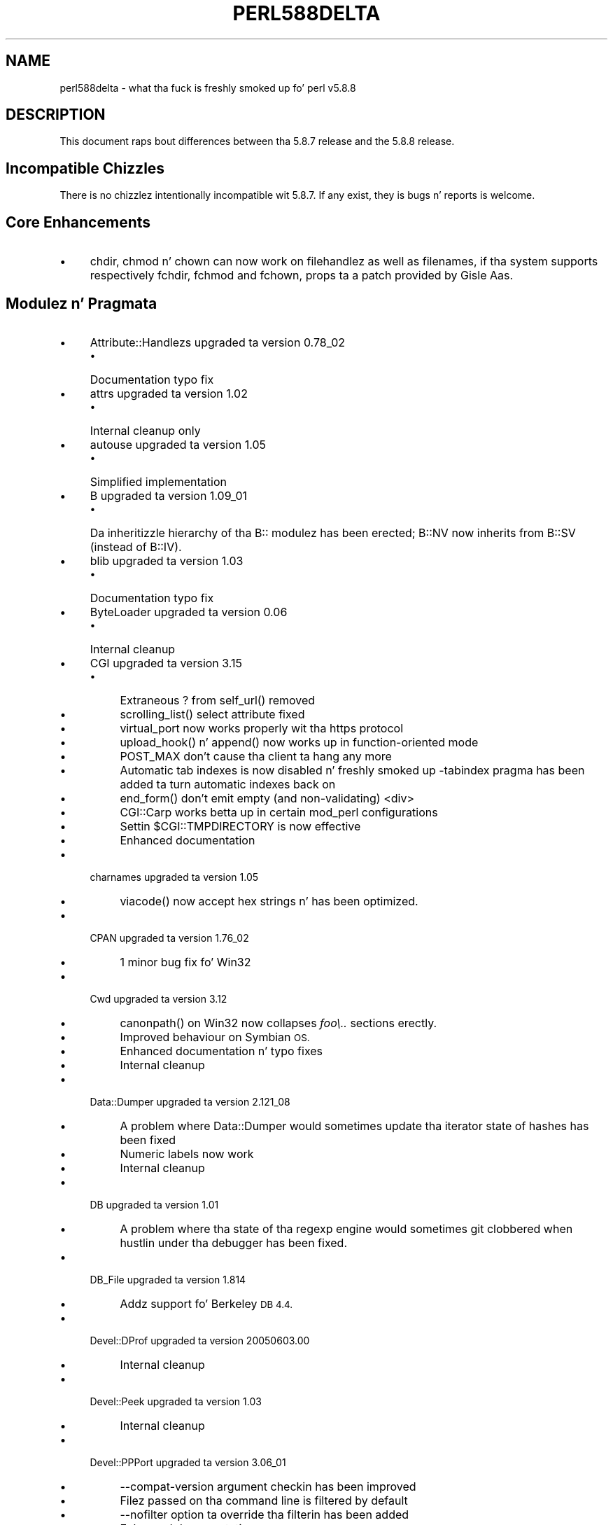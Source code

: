 .\" Automatically generated by Pod::Man 2.27 (Pod::Simple 3.28)
.\"
.\" Standard preamble:
.\" ========================================================================
.de Sp \" Vertical space (when we can't use .PP)
.if t .sp .5v
.if n .sp
..
.de Vb \" Begin verbatim text
.ft CW
.nf
.ne \\$1
..
.de Ve \" End verbatim text
.ft R
.fi
..
.\" Set up some characta translations n' predefined strings.  \*(-- will
.\" give a unbreakable dash, \*(PI'ma give pi, \*(L" will give a left
.\" double quote, n' \*(R" will give a right double quote.  \*(C+ will
.\" give a sickr C++.  Capital omega is used ta do unbreakable dashes and
.\" therefore won't be available.  \*(C` n' \*(C' expand ta `' up in nroff,
.\" not a god damn thang up in troff, fo' use wit C<>.
.tr \(*W-
.ds C+ C\v'-.1v'\h'-1p'\s-2+\h'-1p'+\s0\v'.1v'\h'-1p'
.ie n \{\
.    dz -- \(*W-
.    dz PI pi
.    if (\n(.H=4u)&(1m=24u) .ds -- \(*W\h'-12u'\(*W\h'-12u'-\" diablo 10 pitch
.    if (\n(.H=4u)&(1m=20u) .ds -- \(*W\h'-12u'\(*W\h'-8u'-\"  diablo 12 pitch
.    dz L" ""
.    dz R" ""
.    dz C` ""
.    dz C' ""
'br\}
.el\{\
.    dz -- \|\(em\|
.    dz PI \(*p
.    dz L" ``
.    dz R" ''
.    dz C`
.    dz C'
'br\}
.\"
.\" Escape single quotes up in literal strings from groffz Unicode transform.
.ie \n(.g .ds Aq \(aq
.el       .ds Aq '
.\"
.\" If tha F regista is turned on, we'll generate index entries on stderr for
.\" titlez (.TH), headaz (.SH), subsections (.SS), shit (.Ip), n' index
.\" entries marked wit X<> up in POD.  Of course, you gonna gotta process the
.\" output yo ass up in some meaningful fashion.
.\"
.\" Avoid warnin from groff bout undefined regista 'F'.
.de IX
..
.nr rF 0
.if \n(.g .if rF .nr rF 1
.if (\n(rF:(\n(.g==0)) \{
.    if \nF \{
.        de IX
.        tm Index:\\$1\t\\n%\t"\\$2"
..
.        if !\nF==2 \{
.            nr % 0
.            nr F 2
.        \}
.    \}
.\}
.rr rF
.\"
.\" Accent mark definitions (@(#)ms.acc 1.5 88/02/08 SMI; from UCB 4.2).
.\" Fear. Shiiit, dis aint no joke.  Run. I aint talkin' bout chicken n' gravy biatch.  Save yo ass.  No user-serviceable parts.
.    \" fudge factors fo' nroff n' troff
.if n \{\
.    dz #H 0
.    dz #V .8m
.    dz #F .3m
.    dz #[ \f1
.    dz #] \fP
.\}
.if t \{\
.    dz #H ((1u-(\\\\n(.fu%2u))*.13m)
.    dz #V .6m
.    dz #F 0
.    dz #[ \&
.    dz #] \&
.\}
.    \" simple accents fo' nroff n' troff
.if n \{\
.    dz ' \&
.    dz ` \&
.    dz ^ \&
.    dz , \&
.    dz ~ ~
.    dz /
.\}
.if t \{\
.    dz ' \\k:\h'-(\\n(.wu*8/10-\*(#H)'\'\h"|\\n:u"
.    dz ` \\k:\h'-(\\n(.wu*8/10-\*(#H)'\`\h'|\\n:u'
.    dz ^ \\k:\h'-(\\n(.wu*10/11-\*(#H)'^\h'|\\n:u'
.    dz , \\k:\h'-(\\n(.wu*8/10)',\h'|\\n:u'
.    dz ~ \\k:\h'-(\\n(.wu-\*(#H-.1m)'~\h'|\\n:u'
.    dz / \\k:\h'-(\\n(.wu*8/10-\*(#H)'\z\(sl\h'|\\n:u'
.\}
.    \" troff n' (daisy-wheel) nroff accents
.ds : \\k:\h'-(\\n(.wu*8/10-\*(#H+.1m+\*(#F)'\v'-\*(#V'\z.\h'.2m+\*(#F'.\h'|\\n:u'\v'\*(#V'
.ds 8 \h'\*(#H'\(*b\h'-\*(#H'
.ds o \\k:\h'-(\\n(.wu+\w'\(de'u-\*(#H)/2u'\v'-.3n'\*(#[\z\(de\v'.3n'\h'|\\n:u'\*(#]
.ds d- \h'\*(#H'\(pd\h'-\w'~'u'\v'-.25m'\f2\(hy\fP\v'.25m'\h'-\*(#H'
.ds D- D\\k:\h'-\w'D'u'\v'-.11m'\z\(hy\v'.11m'\h'|\\n:u'
.ds th \*(#[\v'.3m'\s+1I\s-1\v'-.3m'\h'-(\w'I'u*2/3)'\s-1o\s+1\*(#]
.ds Th \*(#[\s+2I\s-2\h'-\w'I'u*3/5'\v'-.3m'o\v'.3m'\*(#]
.ds ae a\h'-(\w'a'u*4/10)'e
.ds Ae A\h'-(\w'A'u*4/10)'E
.    \" erections fo' vroff
.if v .ds ~ \\k:\h'-(\\n(.wu*9/10-\*(#H)'\s-2\u~\d\s+2\h'|\\n:u'
.if v .ds ^ \\k:\h'-(\\n(.wu*10/11-\*(#H)'\v'-.4m'^\v'.4m'\h'|\\n:u'
.    \" fo' low resolution devices (crt n' lpr)
.if \n(.H>23 .if \n(.V>19 \
\{\
.    dz : e
.    dz 8 ss
.    dz o a
.    dz d- d\h'-1'\(ga
.    dz D- D\h'-1'\(hy
.    dz th \o'bp'
.    dz Th \o'LP'
.    dz ae ae
.    dz Ae AE
.\}
.rm #[ #] #H #V #F C
.\" ========================================================================
.\"
.IX Title "PERL588DELTA 1"
.TH PERL588DELTA 1 "2014-01-31" "perl v5.18.4" "Perl Programmers Reference Guide"
.\" For nroff, turn off justification. I aint talkin' bout chicken n' gravy biatch.  Always turn off hyphenation; it makes
.\" way too nuff mistakes up in technical documents.
.if n .ad l
.nh
.SH "NAME"
perl588delta \- what tha fuck is freshly smoked up fo' perl v5.8.8
.SH "DESCRIPTION"
.IX Header "DESCRIPTION"
This document raps bout differences between tha 5.8.7 release and
the 5.8.8 release.
.SH "Incompatible Chizzles"
.IX Header "Incompatible Chizzles"
There is no chizzlez intentionally incompatible wit 5.8.7. If any exist,
they is bugs n' reports is welcome.
.SH "Core Enhancements"
.IX Header "Core Enhancements"
.IP "\(bu" 4
\&\f(CW\*(C`chdir\*(C'\fR, \f(CW\*(C`chmod\*(C'\fR n' \f(CW\*(C`chown\*(C'\fR can now work on filehandlez as well as
filenames, if tha system supports respectively \f(CW\*(C`fchdir\*(C'\fR, \f(CW\*(C`fchmod\*(C'\fR and
\&\f(CW\*(C`fchown\*(C'\fR, props ta a patch provided by Gisle Aas.
.SH "Modulez n' Pragmata"
.IX Header "Modulez n' Pragmata"
.IP "\(bu" 4
\&\f(CW\*(C`Attribute::Handlezs\*(C'\fR upgraded ta version 0.78_02
.RS 4
.IP "\(bu" 4
Documentation typo fix
.RE
.RS 4
.RE
.IP "\(bu" 4
\&\f(CW\*(C`attrs\*(C'\fR upgraded ta version 1.02
.RS 4
.IP "\(bu" 4
Internal cleanup only
.RE
.RS 4
.RE
.IP "\(bu" 4
\&\f(CW\*(C`autouse\*(C'\fR upgraded ta version 1.05
.RS 4
.IP "\(bu" 4
Simplified implementation
.RE
.RS 4
.RE
.IP "\(bu" 4
\&\f(CW\*(C`B\*(C'\fR upgraded ta version 1.09_01
.RS 4
.IP "\(bu" 4
Da inheritizzle hierarchy of tha \f(CW\*(C`B::\*(C'\fR modulez has been erected;
\&\f(CW\*(C`B::NV\*(C'\fR now inherits from \f(CW\*(C`B::SV\*(C'\fR (instead of \f(CW\*(C`B::IV\*(C'\fR).
.RE
.RS 4
.RE
.IP "\(bu" 4
\&\f(CW\*(C`blib\*(C'\fR upgraded ta version 1.03
.RS 4
.IP "\(bu" 4
Documentation typo fix
.RE
.RS 4
.RE
.IP "\(bu" 4
\&\f(CW\*(C`ByteLoader\*(C'\fR upgraded ta version 0.06
.RS 4
.IP "\(bu" 4
Internal cleanup
.RE
.RS 4
.RE
.IP "\(bu" 4
\&\f(CW\*(C`CGI\*(C'\fR upgraded ta version 3.15
.RS 4
.IP "\(bu" 4
Extraneous \*(L"?\*(R" from \f(CW\*(C`self_url()\*(C'\fR removed
.IP "\(bu" 4
\&\f(CW\*(C`scrolling_list()\*(C'\fR select attribute fixed
.IP "\(bu" 4
\&\f(CW\*(C`virtual_port\*(C'\fR now works properly wit tha https protocol
.IP "\(bu" 4
\&\f(CW\*(C`upload_hook()\*(C'\fR n' \f(CW\*(C`append()\*(C'\fR now works up in function-oriented mode
.IP "\(bu" 4
\&\f(CW\*(C`POST_MAX\*(C'\fR don't cause tha client ta hang any more
.IP "\(bu" 4
Automatic tab indexes is now disabled n' freshly smoked up \f(CW\*(C`\-tabindex\*(C'\fR pragma has
been added ta turn automatic indexes back on
.IP "\(bu" 4
\&\f(CW\*(C`end_form()\*(C'\fR don't emit empty (and non-validating) \f(CW\*(C`<div>\*(C'\fR
.IP "\(bu" 4
\&\f(CW\*(C`CGI::Carp\*(C'\fR works betta up in certain mod_perl configurations
.IP "\(bu" 4
Settin \f(CW$CGI::TMPDIRECTORY\fR is now effective
.IP "\(bu" 4
Enhanced documentation
.RE
.RS 4
.RE
.IP "\(bu" 4
\&\f(CW\*(C`charnames\*(C'\fR upgraded ta version 1.05
.RS 4
.IP "\(bu" 4
\&\f(CW\*(C`viacode()\*(C'\fR now accept hex strings n' has been optimized.
.RE
.RS 4
.RE
.IP "\(bu" 4
\&\f(CW\*(C`CPAN\*(C'\fR upgraded ta version 1.76_02
.RS 4
.IP "\(bu" 4
1 minor bug fix fo' Win32
.RE
.RS 4
.RE
.IP "\(bu" 4
\&\f(CW\*(C`Cwd\*(C'\fR upgraded ta version 3.12
.RS 4
.IP "\(bu" 4
\&\f(CW\*(C`canonpath()\*(C'\fR on Win32 now collapses \fIfoo\e..\fR sections erectly.
.IP "\(bu" 4
Improved behaviour on Symbian \s-1OS.\s0
.IP "\(bu" 4
Enhanced documentation n' typo fixes
.IP "\(bu" 4
Internal cleanup
.RE
.RS 4
.RE
.IP "\(bu" 4
\&\f(CW\*(C`Data::Dumper\*(C'\fR upgraded ta version 2.121_08
.RS 4
.IP "\(bu" 4
A problem where \f(CW\*(C`Data::Dumper\*(C'\fR would sometimes update tha iterator state
of hashes has been fixed
.IP "\(bu" 4
Numeric labels now work
.IP "\(bu" 4
Internal cleanup
.RE
.RS 4
.RE
.IP "\(bu" 4
\&\f(CW\*(C`DB\*(C'\fR upgraded ta version 1.01
.RS 4
.IP "\(bu" 4
A problem where tha state of tha regexp engine would sometimes git clobbered when hustlin
under tha debugger has been fixed.
.RE
.RS 4
.RE
.IP "\(bu" 4
\&\f(CW\*(C`DB_File\*(C'\fR upgraded ta version 1.814
.RS 4
.IP "\(bu" 4
Addz support fo' Berkeley \s-1DB 4.4.\s0
.RE
.RS 4
.RE
.IP "\(bu" 4
\&\f(CW\*(C`Devel::DProf\*(C'\fR upgraded ta version 20050603.00
.RS 4
.IP "\(bu" 4
Internal cleanup
.RE
.RS 4
.RE
.IP "\(bu" 4
\&\f(CW\*(C`Devel::Peek\*(C'\fR upgraded ta version 1.03
.RS 4
.IP "\(bu" 4
Internal cleanup
.RE
.RS 4
.RE
.IP "\(bu" 4
\&\f(CW\*(C`Devel::PPPort\*(C'\fR upgraded ta version 3.06_01
.RS 4
.IP "\(bu" 4
\&\f(CW\*(C`\-\-compat\-version\*(C'\fR argument checkin has been improved
.IP "\(bu" 4
Filez passed on tha command line is filtered by default
.IP "\(bu" 4
\&\f(CW\*(C`\-\-nofilter\*(C'\fR option ta override tha filterin has been added
.IP "\(bu" 4
Enhanced documentation
.RE
.RS 4
.RE
.IP "\(bu" 4
\&\f(CW\*(C`diagnostics\*(C'\fR upgraded ta version 1.15
.RS 4
.IP "\(bu" 4
Documentation typo fix
.RE
.RS 4
.RE
.IP "\(bu" 4
\&\f(CW\*(C`Digest\*(C'\fR upgraded ta version 1.14
.RS 4
.IP "\(bu" 4
Da constructor now knows which module implements \s-1SHA\-224\s0
.IP "\(bu" 4
Documentation tweaks n' typo fixes
.RE
.RS 4
.RE
.IP "\(bu" 4
\&\f(CW\*(C`Digest::MD5\*(C'\fR upgraded ta version 2.36
.RS 4
.IP "\(bu" 4
\&\f(CW\*(C`XSLoader\*(C'\fR is now used fo' fasta loading
.IP "\(bu" 4
Enhanced documentation includin \s-1MD5\s0 weaknesses discovered lately
.RE
.RS 4
.RE
.IP "\(bu" 4
\&\f(CW\*(C`Dumpvalue\*(C'\fR upgraded ta version 1.12
.RS 4
.IP "\(bu" 4
Documentation fix
.RE
.RS 4
.RE
.IP "\(bu" 4
\&\f(CW\*(C`DynaLoader\*(C'\fR upgraded but unfortunately our asses aint able ta increment its version number :\-(
.RS 4
.IP "\(bu" 4
Implements \f(CW\*(C`dl_unload_file\*(C'\fR on Win32
.IP "\(bu" 4
Internal cleanup
.IP "\(bu" 4
\&\f(CW\*(C`XSLoader\*(C'\fR 0.06 incorporated; lil' small-ass optimisation fo' calling
\&\f(CW\*(C`bootstrap_inherit()\*(C'\fR n' documentation enhancements.
.RE
.RS 4
.RE
.IP "\(bu" 4
\&\f(CW\*(C`Encode\*(C'\fR upgraded ta version 2.12
.RS 4
.IP "\(bu" 4
A coderef is now aaight fo' \f(CW\*(C`CHECK\*(C'\fR!
.IP "\(bu" 4
3 freshly smoked up charactas added ta tha \s-1ISO\-8859\-7\s0 encoding
.IP "\(bu" 4
New encodin \f(CW\*(C`MIME\-Header\-ISO_2022_JP\*(C'\fR added
.IP "\(bu" 4
Problem wit partial charactas n' \f(CW\*(C`encoding(utf\-8\-strict)\*(C'\fR fixed.
.IP "\(bu" 4
Documentation enhancements n' typo fixes
.RE
.RS 4
.RE
.IP "\(bu" 4
\&\f(CW\*(C`English\*(C'\fR upgraded ta version 1.02
.RS 4
.IP "\(bu" 4
the \f(CW$COMPILING\fR variable has been added
.RE
.RS 4
.RE
.IP "\(bu" 4
\&\f(CW\*(C`ExtUtils::Constant\*(C'\fR upgraded ta version 0.17
.RS 4
.IP "\(bu" 4
Improved compatibilitizzle wit olda versionz of perl
.RE
.RS 4
.RE
.IP "\(bu" 4
\&\f(CW\*(C`ExtUtils::MakeMaker\*(C'\fR upgraded ta version 6.30 (was 6.17)
.RS 4
.IP "\(bu" 4
Too much ta list here;  peep <http://search.cpan.org/dist/ExtUtils\-MakeMaker/Changes>
.RE
.RS 4
.RE
.IP "\(bu" 4
\&\f(CW\*(C`File::Basename\*(C'\fR upgraded ta version 2.74, wit chizzlez contributed by Mike Schwern.
.RS 4
.IP "\(bu" 4
Documentation clarified n' errors erected.
.IP "\(bu" 4
\&\f(CW\*(C`basename\*(C'\fR now strips trailin path separators before processin tha name.
.IP "\(bu" 4
\&\f(CW\*(C`basename\*(C'\fR now returns \f(CW\*(C`/\*(C'\fR fo' parameta \f(CW\*(C`/\*(C'\fR, ta make \f(CW\*(C`basename\*(C'\fR
consistent wit tha shell utilitizzle of tha same name.
.IP "\(bu" 4
Da suffix is no longer stripped if it is identical ta tha remainin characters
in tha name, again n' again n' again fo' consistency wit tha shell utility.
.IP "\(bu" 4
Some internal code cleanup.
.RE
.RS 4
.RE
.IP "\(bu" 4
\&\f(CW\*(C`File::Copy\*(C'\fR upgraded ta version 2.09
.RS 4
.IP "\(bu" 4
Copyin a gangbangin' file onto itself used ta fail.
.IP "\(bu" 4
Movin a gangbangin' file between file systems now preserves tha access and
modification time stamps
.RE
.RS 4
.RE
.IP "\(bu" 4
\&\f(CW\*(C`File::Find\*(C'\fR upgraded ta version 1.10
.RS 4
.IP "\(bu" 4
Win32 portabilitizzle fixes
.IP "\(bu" 4
Enhanced documentation
.RE
.RS 4
.RE
.IP "\(bu" 4
\&\f(CW\*(C`File::Glob\*(C'\fR upgraded ta version 1.05
.RS 4
.IP "\(bu" 4
Internal cleanup
.RE
.RS 4
.RE
.IP "\(bu" 4
\&\f(CW\*(C`File::Path\*(C'\fR upgraded ta version 1.08
.RS 4
.IP "\(bu" 4
\&\f(CW\*(C`mkpath\*(C'\fR now preserves \f(CW\*(C`errno\*(C'\fR when \f(CW\*(C`mkdir\*(C'\fR fails
.RE
.RS 4
.RE
.IP "\(bu" 4
\&\f(CW\*(C`File::Spec\*(C'\fR upgraded ta version 3.12
.RS 4
.IP "\(bu" 4
\&\f(CW\*(C`File::Spec\-\*(C'\fR\fIrootdir()\fR> now returns \f(CW\*(C`\e\*(C'\fR on Win32, instead of \f(CW\*(C`/\*(C'\fR
.IP "\(bu" 4
\&\f(CW$^O\fR could sometimes become tainted. Y'all KNOW dat shit, muthafucka! This type'a shiznit happens all tha time. This has been fixed.
.IP "\(bu" 4
\&\f(CW\*(C`canonpath\*(C'\fR on Win32 now collapses \f(CW\*(C`foo/..\*(C'\fR (or \f(CW\*(C`foo\e..\*(C'\fR) sections
correctly, rather than bustin tha \*(L"misguided\*(R" work dat shiznit was previously bustin.
Note dat \f(CW\*(C`canonpath\*(C'\fR on Unix still do \fBnot\fR collapse these sections, as
fuckin wit so would be incorrect.
.IP "\(bu" 4
Some documentation improvements
.IP "\(bu" 4
Some internal code cleanup
.RE
.RS 4
.RE
.IP "\(bu" 4
\&\f(CW\*(C`FileCache\*(C'\fR upgraded ta version 1.06
.RS 4
.IP "\(bu" 4
\&\s-1POD\s0 formattin errors up in tha documentation fixed
.RE
.RS 4
.RE
.IP "\(bu" 4
\&\f(CW\*(C`Filter::Simple\*(C'\fR upgraded ta version 0.82
.IP "\(bu" 4
\&\f(CW\*(C`FindBin\*(C'\fR upgraded ta version 1.47
.RS 4
.IP "\(bu" 4
Now works betta wit directories where access muthafuckin rights is more
restrictizzle than usual.
.RE
.RS 4
.RE
.IP "\(bu" 4
\&\f(CW\*(C`GDBM_File\*(C'\fR upgraded ta version 1.08
.RS 4
.IP "\(bu" 4
Internal cleanup
.RE
.RS 4
.RE
.IP "\(bu" 4
\&\f(CW\*(C`Getopt::Long\*(C'\fR upgraded ta version 2.35
.RS 4
.IP "\(bu" 4
\&\f(CW\*(C`prefix_pattern\*(C'\fR has now been complemented by a freshly smoked up configuration
option \f(CW\*(C`long_prefix_pattern\*(C'\fR dat allows tha user ta specify what
prefix patterns should have long option steez semantics applied.
.IP "\(bu" 4
Options can now take multiple joints at once (experimental)
.IP "\(bu" 4
Various bug fixes
.RE
.RS 4
.RE
.IP "\(bu" 4
\&\f(CW\*(C`if\*(C'\fR upgraded ta version 0.05
.RS 4
.IP "\(bu" 4
Give mo' meaningful error lyrics from \f(CW\*(C`if\*(C'\fR when invoked wit a
condizzle up in list context.
.IP "\(bu" 4
Restore backwardz compatibilitizzle wit earlier versionz of perl
.RE
.RS 4
.RE
.IP "\(bu" 4
\&\f(CW\*(C`IO\*(C'\fR upgraded ta version 1.22
.RS 4
.IP "\(bu" 4
Enhanced documentation
.IP "\(bu" 4
Internal cleanup
.RE
.RS 4
.RE
.IP "\(bu" 4
\&\f(CW\*(C`IPC::Open2\*(C'\fR upgraded ta version 1.02
.RS 4
.IP "\(bu" 4
Enhanced documentation
.RE
.RS 4
.RE
.IP "\(bu" 4
\&\f(CW\*(C`IPC::Open3\*(C'\fR upgraded ta version 1.02
.RS 4
.IP "\(bu" 4
Enhanced documentation
.RE
.RS 4
.RE
.IP "\(bu" 4
\&\f(CW\*(C`List::Util\*(C'\fR upgraded ta version 1.18 (was 1.14)
.RS 4
.IP "\(bu" 4
Fix pure-perl version of \f(CW\*(C`refaddr\*(C'\fR ta avoid blessin a un-blessed reference
.IP "\(bu" 4
Use \f(CW\*(C`XSLoader\*(C'\fR fo' fasta loading
.IP "\(bu" 4
Fixed various memory leaks
.IP "\(bu" 4
Internal cleanup n' portabilitizzle fixes
.RE
.RS 4
.RE
.IP "\(bu" 4
\&\f(CW\*(C`Math::Complex\*(C'\fR upgraded ta version 1.35
.RS 4
.IP "\(bu" 4
\&\f(CW\*(C`atan2(0, i)\*(C'\fR now works, as do all tha (computable) complex argument cases
.IP "\(bu" 4
Fixes fo' certain bugs up in \f(CW\*(C`make\*(C'\fR n' \f(CW\*(C`emake\*(C'\fR
.IP "\(bu" 4
Support returnin tha \fIk\fRth root directly
.IP "\(bu" 4
Support \f(CW\*(C`[2,\-3pi/8]\*(C'\fR up in \f(CW\*(C`emake\*(C'\fR
.IP "\(bu" 4
Support \f(CW\*(C`inf\*(C'\fR fo' \f(CW\*(C`make\*(C'\fR/\f(CW\*(C`emake\*(C'\fR
.IP "\(bu" 4
Document \f(CW\*(C`make\*(C'\fR/\f(CW\*(C`emake\*(C'\fR mo' visibly
.RE
.RS 4
.RE
.IP "\(bu" 4
\&\f(CW\*(C`Math::Trig\*(C'\fR upgraded ta version 1.03
.RS 4
.IP "\(bu" 4
Add mo' pimped out circle routines: \f(CW\*(C`great_circle_waypoint\*(C'\fR and
\&\f(CW\*(C`great_circle_destination\*(C'\fR
.RE
.RS 4
.RE
.IP "\(bu" 4
\&\f(CW\*(C`MIME::Base64\*(C'\fR upgraded ta version 3.07
.RS 4
.IP "\(bu" 4
Use \f(CW\*(C`XSLoader\*(C'\fR fo' fasta loading
.IP "\(bu" 4
Enhanced documentation
.IP "\(bu" 4
Internal cleanup
.RE
.RS 4
.RE
.IP "\(bu" 4
\&\f(CW\*(C`NDBM_File\*(C'\fR upgraded ta version 1.06
.RS 4
.IP "\(bu" 4
Enhanced documentation
.RE
.RS 4
.RE
.IP "\(bu" 4
\&\f(CW\*(C`ODBM_File\*(C'\fR upgraded ta version 1.06
.RS 4
.IP "\(bu" 4
Documentation typo fixed
.IP "\(bu" 4
Internal cleanup
.RE
.RS 4
.RE
.IP "\(bu" 4
\&\f(CW\*(C`Opcode\*(C'\fR upgraded ta version 1.06
.RS 4
.IP "\(bu" 4
Enhanced documentation
.IP "\(bu" 4
Internal cleanup
.RE
.RS 4
.RE
.IP "\(bu" 4
\&\f(CW\*(C`open\*(C'\fR upgraded ta version 1.05
.RS 4
.IP "\(bu" 4
Enhanced documentation
.RE
.RS 4
.RE
.IP "\(bu" 4
\&\f(CW\*(C`overload\*(C'\fR upgraded ta version 1.04
.RS 4
.IP "\(bu" 4
Enhanced documentation
.RE
.RS 4
.RE
.IP "\(bu" 4
\&\f(CW\*(C`PerlIO\*(C'\fR upgraded ta version 1.04
.RS 4
.IP "\(bu" 4
\&\f(CW\*(C`PerlIO::via\*(C'\fR iterate over layers properly now
.IP "\(bu" 4
\&\f(CW\*(C`PerlIO::scalar\*(C'\fR understandz \f(CW\*(C`$/ = ""\*(C'\fR now
.IP "\(bu" 4
\&\f(CW\*(C`encoding(utf\-8\-strict)\*(C'\fR wit partial charactas now works
.IP "\(bu" 4
Enhanced documentation
.IP "\(bu" 4
Internal cleanup
.RE
.RS 4
.RE
.IP "\(bu" 4
\&\f(CW\*(C`Pod::Functions\*(C'\fR upgraded ta version 1.03
.RS 4
.IP "\(bu" 4
Documentation typos fixed
.RE
.RS 4
.RE
.IP "\(bu" 4
\&\f(CW\*(C`Pod::Html\*(C'\fR upgraded ta version 1.0504
.RS 4
.IP "\(bu" 4
\&\s-1HTML\s0 output will now erectly link
to \f(CW\*(C`=item\*(C'\fRs on tha same page, n' should be valid \s-1XHTML.\s0
.IP "\(bu" 4
Variable names is recognized as intended
.IP "\(bu" 4
Documentation typos fixed
.RE
.RS 4
.RE
.IP "\(bu" 4
\&\f(CW\*(C`Pod::Parser\*(C'\fR upgraded ta version 1.32
.RS 4
.IP "\(bu" 4
Allow filez dat start wit \f(CW\*(C`=head\*(C'\fR on tha straight-up original gangsta line
.IP "\(bu" 4
Win32 portabilitizzle fix
.IP "\(bu" 4
Exit statuz of \f(CW\*(C`pod2usage\*(C'\fR fixed
.IP "\(bu" 4
New \f(CW\*(C`\-noperldoc\*(C'\fR switch fo' \f(CW\*(C`pod2usage\*(C'\fR
.IP "\(bu" 4
Arbitrary \s-1URL\s0 schemes now allowed
.IP "\(bu" 4
Documentation typos fixed
.RE
.RS 4
.RE
.IP "\(bu" 4
\&\f(CW\*(C`POSIX\*(C'\fR upgraded ta version 1.09
.RS 4
.IP "\(bu" 4
Documentation typos fixed
.IP "\(bu" 4
Internal cleanup
.RE
.RS 4
.RE
.IP "\(bu" 4
\&\f(CW\*(C`re\*(C'\fR upgraded ta version 0.05
.RS 4
.IP "\(bu" 4
Documentation typo fixed
.RE
.RS 4
.RE
.IP "\(bu" 4
\&\f(CW\*(C`Safe\*(C'\fR upgraded ta version 2.12
.RS 4
.IP "\(bu" 4
Minor documentation enhancement
.RE
.RS 4
.RE
.IP "\(bu" 4
\&\f(CW\*(C`SDBM_File\*(C'\fR upgraded ta version 1.05
.RS 4
.IP "\(bu" 4
Documentation typo fixed
.IP "\(bu" 4
Internal cleanup
.RE
.RS 4
.RE
.IP "\(bu" 4
\&\f(CW\*(C`Socket\*(C'\fR upgraded ta version 1.78
.RS 4
.IP "\(bu" 4
Internal cleanup
.RE
.RS 4
.RE
.IP "\(bu" 4
\&\f(CW\*(C`Storable\*(C'\fR upgraded ta version 2.15
.RS 4
.IP "\(bu" 4
This includes tha \f(CW\*(C`STORABLE_attach\*(C'\fR hook functionalitizzle added by
Adam Kennedy, n' mo' frugal memory requirements when storin under \f(CW\*(C`ithreads\*(C'\fR, by
usin tha \f(CW\*(C`ithreads\*(C'\fR clonin trackin code.
.RE
.RS 4
.RE
.IP "\(bu" 4
\&\f(CW\*(C`Switch\*(C'\fR upgraded ta version 2.10_01
.RS 4
.IP "\(bu" 4
Documentation typos fixed
.RE
.RS 4
.RE
.IP "\(bu" 4
\&\f(CW\*(C`Sys::Syslog\*(C'\fR upgraded ta version 0.13
.RS 4
.IP "\(bu" 4
Now serves up numeric macros n' meaningful \f(CW\*(C`Exporter\*(C'\fR tags.
.IP "\(bu" 4
No longer uses \f(CW\*(C`Sys::Hostname\*(C'\fR as it may provide useless joints in
unconfigured network environments, so instead uses \f(CW\*(C`INADDR_LOOPBACK\*(C'\fR directly.
.IP "\(bu" 4
\&\f(CW\*(C`syslog()\*(C'\fR now uses local timestamp.
.IP "\(bu" 4
\&\f(CW\*(C`setlogmask()\*(C'\fR now behaves like its C counterpart.
.IP "\(bu" 4
\&\f(CW\*(C`setlogsock()\*(C'\fR will now \f(CW\*(C`croak()\*(C'\fR as documented.
.IP "\(bu" 4
Improved error n' warnings lyrics.
.IP "\(bu" 4
Improved documentation.
.RE
.RS 4
.RE
.IP "\(bu" 4
\&\f(CW\*(C`Term::ANSIColor\*(C'\fR upgraded ta version 1.10
.RS 4
.IP "\(bu" 4
Fixes a funky-ass bug up in \f(CW\*(C`colored\*(C'\fR when \f(CW$EACHLINE\fR is set dat caused it ta not color
lines consistin solely of 0 (literal zero).
.IP "\(bu" 4
Improved tests.
.RE
.RS 4
.RE
.IP "\(bu" 4
\&\f(CW\*(C`Term::ReadLine\*(C'\fR upgraded ta version 1.02
.RS 4
.IP "\(bu" 4
Documentation tweaks
.RE
.RS 4
.RE
.IP "\(bu" 4
\&\f(CW\*(C`Test::Harness\*(C'\fR upgraded ta version 2.56 (was 2.48)
.RS 4
.IP "\(bu" 4
Da \f(CW\*(C`Test::Harness\*(C'\fR timer is now off by default.
.IP "\(bu" 4
Now shows elapsed time up in milliseconds.
.IP "\(bu" 4
Various bug fixes
.RE
.RS 4
.RE
.IP "\(bu" 4
\&\f(CW\*(C`Test::Simple\*(C'\fR upgraded ta version 0.62 (was 0.54)
.RS 4
.IP "\(bu" 4
\&\f(CW\*(C`is_deeply()\*(C'\fR no longer fails ta work fo' nuff cases
.IP "\(bu" 4
Various minor bug fixes
.IP "\(bu" 4
Documentation enhancements
.RE
.RS 4
.RE
.IP "\(bu" 4
\&\f(CW\*(C`Text::Tabs\*(C'\fR upgraded ta version 2005.0824
.RS 4
.IP "\(bu" 4
Provides a gangbangin' fasta implementation of \f(CW\*(C`expand\*(C'\fR
.RE
.RS 4
.RE
.IP "\(bu" 4
\&\f(CW\*(C`Text::Wrap\*(C'\fR upgraded ta version 2005.082401
.RS 4
.IP "\(bu" 4
Addz \f(CW$Text::Wrap::separator2\fR, which allows you ta preserve existin newlines
but add line-breaks wit some other string.
.RE
.RS 4
.RE
.IP "\(bu" 4
\&\f(CW\*(C`threads\*(C'\fR upgraded ta version 1.07
.RS 4
.IP "\(bu" 4
\&\f(CW\*(C`threads\*(C'\fR will now honour \f(CW\*(C`no warnings \*(Aqthreads\*(Aq\*(C'\fR
.IP "\(bu" 4
A threadz interpreta is now freed afta \f(CW\*(C`$t\->join()\*(C'\fR rather than after
\&\f(CW\*(C`undef $t\*(C'\fR, which should fix some \f(CW\*(C`ithreads\*(C'\fR memory leaks. (Fixed by Dave
Mitchell)
.IP "\(bu" 4
Some documentation typo fixes.
.RE
.RS 4
.RE
.IP "\(bu" 4
\&\f(CW\*(C`threads::shared\*(C'\fR upgraded ta version 0.94
.RS 4
.IP "\(bu" 4
Documentation chizzlez only
.IP "\(bu" 4
Note: An improved implementation of \f(CW\*(C`threads::shared\*(C'\fR be available on
\&\s-1CPAN \-\s0 dis is ghon be merged tha fuck into 5.8.9 if it proves stable.
.RE
.RS 4
.RE
.IP "\(bu" 4
\&\f(CW\*(C`Tie::Hash\*(C'\fR upgraded ta version 1.02
.RS 4
.IP "\(bu" 4
Documentation typo fixed
.RE
.RS 4
.RE
.IP "\(bu" 4
\&\f(CW\*(C`Time::HiRes\*(C'\fR upgraded ta version 1.86 (was 1.66)
.RS 4
.IP "\(bu" 4
\&\f(CW\*(C`clock_nanosleep()\*(C'\fR n' \f(CW\*(C`clock()\*(C'\fR functions added
.IP "\(bu" 4
Support fo' tha \s-1POSIX \s0\f(CW\*(C`clock_gettime()\*(C'\fR n' \f(CW\*(C`clock_getres()\*(C'\fR has been added
.IP "\(bu" 4
Return \f(CW\*(C`undef\*(C'\fR or a empty list if tha C \f(CW\*(C`gettimeofday()\*(C'\fR function fails
.IP "\(bu" 4
Improved \f(CW\*(C`nanosleep\*(C'\fR detection
.IP "\(bu" 4
Internal cleanup
.IP "\(bu" 4
Enhanced documentation
.RE
.RS 4
.RE
.IP "\(bu" 4
\&\f(CW\*(C`Unicode::Collate\*(C'\fR upgraded ta version 0.52
.RS 4
.IP "\(bu" 4
Now implements \s-1UCA\s0 Revision 14 (based on Unicode 4.1.0).
.IP "\(bu" 4
\&\f(CW\*(C`Unicode::Collate\-\*(C'\fRnew> method no longer overwrites userz \f(CW$_\fR
.IP "\(bu" 4
Enhanced documentation
.RE
.RS 4
.RE
.IP "\(bu" 4
\&\f(CW\*(C`Unicode::UCD\*(C'\fR upgraded ta version 0.24
.RS 4
.IP "\(bu" 4
Documentation typos fixed
.RE
.RS 4
.RE
.IP "\(bu" 4
\&\f(CW\*(C`User::grent\*(C'\fR upgraded ta version 1.01
.RS 4
.IP "\(bu" 4
Documentation typo fixed
.RE
.RS 4
.RE
.IP "\(bu" 4
\&\f(CW\*(C`utf8\*(C'\fR upgraded ta version 1.06
.RS 4
.IP "\(bu" 4
Documentation typos fixed
.RE
.RS 4
.RE
.IP "\(bu" 4
\&\f(CW\*(C`vmsish\*(C'\fR upgraded ta version 1.02
.RS 4
.IP "\(bu" 4
Documentation typos fixed
.RE
.RS 4
.RE
.IP "\(bu" 4
\&\f(CW\*(C`warnings\*(C'\fR upgraded ta version 1.05
.RS 4
.IP "\(bu" 4
Gentla messin wit \f(CW\*(C`Carp::\*(C'\fR internals
.IP "\(bu" 4
Internal cleanup
.IP "\(bu" 4
Documentation update
.RE
.RS 4
.RE
.IP "\(bu" 4
\&\f(CW\*(C`Win32\*(C'\fR upgraded ta version 0.2601
.RS 4
.IP "\(bu" 4
Provides Windows Vista support ta \f(CW\*(C`Win32::GetOSName\*(C'\fR
.IP "\(bu" 4
Documentation enhancements
.RE
.RS 4
.RE
.IP "\(bu" 4
\&\f(CW\*(C`XS::Typemap\*(C'\fR upgraded ta version 0.02
.RS 4
.IP "\(bu" 4
Internal cleanup
.RE
.RS 4
.RE
.SH "Utilitizzle Chizzles"
.IX Header "Utilitizzle Chizzles"
.ie n .SS """h2xs"" enhancements"
.el .SS "\f(CWh2xs\fP enhancements"
.IX Subsection "h2xs enhancements"
\&\f(CW\*(C`h2xs\*(C'\fR implements freshly smoked up option \f(CW\*(C`\-\-use\-xsloader\*(C'\fR ta force use of
\&\f(CW\*(C`XSLoader\*(C'\fR even up in backwardz compatible modules.
.PP
Da handlin of authors' names dat had apostrophes has been fixed.
.PP
Any enums wit wack joints is now skipped.
.ie n .SS """perlivp"" enhancements"
.el .SS "\f(CWperlivp\fP enhancements"
.IX Subsection "perlivp enhancements"
\&\f(CW\*(C`perlivp\*(C'\fR implements freshly smoked up option \f(CW\*(C`\-a\*(C'\fR n' aint gonna check fo' \fI*.ph\fR
filez by default any mo' n' mo' n' mo'.  Use tha \f(CW\*(C`\-a\*(C'\fR option ta run \fIall\fR tests.
.SH "New Documentation"
.IX Header "New Documentation"
Da perlglossary manpage be a glossary of terms used up in tha Perl
documentation, technical n' otherwise, kindly provided by O'Reilly Media,
inc.
.SH "Performizzle Enhancements"
.IX Header "Performizzle Enhancements"
.IP "\(bu" 4
Weak reference creation is now \fIO(1)\fR rather than \fIO(n)\fR, courtesy of
Nicholas Clark. Weak reference deletion remains \fIO(n)\fR yo, but if deletion only
happens at program exit, it may be skipped straight-up.
.IP "\(bu" 4
Salvador Fandin\*~o provided improvements ta reduce tha memory usage of \f(CW\*(C`sort\*(C'\fR
and ta speed up some cases.
.IP "\(bu" 4
Jarkko Hietaniemi n' Andy Lesta hit dat shiznit ta mark as much data as possible in
the C source filez as \f(CW\*(C`static\*(C'\fR, ta increase tha proportion of tha executable
file dat tha operatin system can share between process, n' thus reduce
real memory usage on multi-user systems.
.SH "Installation n' Configuration Improvements"
.IX Header "Installation n' Configuration Improvements"
Parallel make should work properly now, although there may still be problems
if \f(CW\*(C`make test\*(C'\fR is instructed ta run up in parallel.
.PP
Buildin wit Borlandz compilaz on Win32 should work mo' smoothly. In
particular Steve Hay has hit dat shiznit ta side step nuff warnings emitted by their
compilaz n' at least one C compila internal error.
.PP
\&\f(CW\*(C`Configure\*(C'\fR will now detect \f(CW\*(C`clearenv\*(C'\fR n' \f(CW\*(C`unsetenv\*(C'\fR, props ta a patch
from Alan Burlison. I aint talkin' bout chicken n' gravy biatch. Well shiiiit, it will also probe fo' \f(CW\*(C`futimes\*(C'\fR n' whether \f(CW\*(C`sprintf\*(C'\fR
correctly returns tha length of tha formatted string, which will both be used
in perl 5.8.9.
.PP
There is improved hints fo' next\-3.0, vmesa, \s-1IX,\s0 Darwin, Solaris, Linux,
\&\s-1DEC/OSF,\s0 HP-UX n' MPE/iX
.PP
Perl extensions on Windows now can be statically built tha fuck into tha Perl \s-1DLL,\s0
thanks ta a work by Vadim Konovalov. (This improvement was straight-up up in 5.8.7,
but was accidentally omitted from perl587delta).
.SH "Selected Bug Fixes"
.IX Header "Selected Bug Fixes"
.SS "no warnings 'category' works erectly wit \-w"
.IX Subsection "no warnings 'category' works erectly wit -w"
Previously when hustlin wit warnings enabled globally via \f(CW\*(C`\-w\*(C'\fR, selective
disablin of specific warnin categories would straight-up turn off all warnings.
This is now fixed; now \f(CW\*(C`no warnings \*(Aqio\*(Aq;\*(C'\fR will only turn off warnings up in the
\&\f(CW\*(C`io\*(C'\fR class. Previously it would erroneously turn off all warnings.
.PP
This bug fix may cause some programs ta start erectly issuin warnings.
.SS "Remove over-optimisation"
.IX Subsection "Remove over-optimisation"
Perl 5.8.4 introduced a cold-ass lil chizzle so dat assignmentz of \f(CW\*(C`undef\*(C'\fR ta a
scalar, or of a empty list ta a array or a hash, was optimised away fo' realz. As
this could cause problems when \f(CW\*(C`goto\*(C'\fR jumps was involved, dis chizzle
has been backed out.
.SS "\fIsprintf()\fP fixes"
.IX Subsection "sprintf() fixes"
Usin tha \fIsprintf()\fR function wit some formats could lead ta a funky-ass buffer
overflow up in some specific cases. This has been fixed, along wit several
other bugs, notably up in boundz checking.
.PP
In related fixes, dat shiznit was possible fo' badly freestyled code dat did not follow
the documentation of \f(CW\*(C`Sys::Syslog\*(C'\fR ta have formattin vulnerabilities.
\&\f(CW\*(C`Sys::Syslog\*(C'\fR has been chizzled ta protect playas from skanky qualitizzle third
party code.
.SS "Debugger n' Unicode slowdown"
.IX Subsection "Debugger n' Unicode slowdown"
It had been reported dat hustlin under perlz debugger when processing
Unicode data could cause unexpectedly big-ass slowdowns. Da most likely cause
of dis was identified n' fixed by Nicholas Clark.
.SS "Smalla fixes"
.IX Subsection "Smalla fixes"
.IP "\(bu" 4
\&\f(CW\*(C`FindBin\*(C'\fR now works betta wit directories where access muthafuckin rights is more
restrictizzle than usual.
.IP "\(bu" 4
Several memory leaks up in ithreadz was closed. Y'all KNOW dat shit, muthafucka! An improved implementation of
\&\f(CW\*(C`threads::shared\*(C'\fR be available on \s-1CPAN \-\s0 dis is ghon be merged tha fuck into 5.8.9 if
it proves stable.
.IP "\(bu" 4
Trailin spaces is now trimmed from \f(CW$!\fR n' \f(CW$^E\fR.
.IP "\(bu" 4
Operations dat require perl ta read a processs list of groups, like fuckin reads
of \f(CW$(\fR n' \f(CW$)\fR, now dynamically allocate memory rather than rockin a
fixed sized array. Da fixed size array could cause C stack exhaustion on
systems configured ta use big-ass numberz of groups.
.IP "\(bu" 4
\&\f(CW\*(C`PerlIO::scalar\*(C'\fR now works betta wit non-default \f(CW$/\fR settings.
.IP "\(bu" 4
Yo ass can now use tha \f(CW\*(C`x\*(C'\fR operator ta repeat a \f(CW\*(C`qw//\*(C'\fR list. This used
to raise a syntax error.
.IP "\(bu" 4
Da debugger now traces erectly execution up in eval("")uated code that
gotz nuff #line directives.
.IP "\(bu" 4
Da value of tha \f(CW\*(C`open\*(C'\fR pragma is no longer ignored fo' three-argument
opens.
.IP "\(bu" 4
Da optimisation of \f(CW\*(C`for (reverse @a)\*(C'\fR introduced up in perl 5.8.6 could
misbehave when tha array had undefined elements n' was used up in \s-1LVALUE\s0
context. Dizzle Mitchell provided a gangbangin' fix.
.IP "\(bu" 4
Some case insensitizzle matches between \s-1UTF\-8\s0 encoded data n' 8 bit regexps,
and vice versa, could give malformed characta warnings. These have been
fixed by Dizzle Mitchell n' Yves Orton.
.IP "\(bu" 4
\&\f(CW\*(C`lcfirst\*(C'\fR n' \f(CW\*(C`ucfirst\*(C'\fR could corrupt tha strang fo' certain cases where
the length \s-1UTF\-8\s0 encodin of tha strang up in lower case, upper case or title
case differed. Y'all KNOW dat shit, muthafucka! This was fixed by Nicholas Clark.
.IP "\(bu" 4
Perl will now use tha C library calls \f(CW\*(C`unsetenv\*(C'\fR n' \f(CW\*(C`clearenv\*(C'\fR if present
to delete keys from \f(CW%ENV\fR n' delete \f(CW%ENV\fR entirely, props ta a patch
from Alan Burlison.
.SH "New or Chizzled Diagnostics"
.IX Header "New or Chizzled Diagnostics"
.SS "Attempt ta set length of freed array"
.IX Subsection "Attempt ta set length of freed array"
This be a freshly smoked up warning, produced up in thangs like fuckin this:
.PP
.Vb 2
\&    $r = do {my @a; \e$#a};
\&    $$r = 503;
.Ve
.SS "Non-strin passed as bitmask"
.IX Subsection "Non-strin passed as bitmask"
This be a freshly smoked up warning, produced when number has been passed as a argument to
\&\fIselect()\fR, instead of a funky-ass bitmask.
.PP
.Vb 3
\&    # Wrong, will now warn
\&    $rin = fileno(STDIN);
\&    ($nfound,$timeleft) = select($rout=$rin, undef, undef, $timeout);
\&    
\&    # Should be
\&    $rin = \*(Aq\*(Aq;
\&    vec($rin,fileno(STDIN),1) = 1;
\&    ($nfound,$timeleft) = select($rout=$rin, undef, undef, $timeout);
.Ve
.SS "Search pattern not terminated or ternary operator parsed as search pattern"
.IX Subsection "Search pattern not terminated or ternary operator parsed as search pattern"
This syntax error indicates dat tha lexer couldn't find tha final
delimita of a \f(CW\*(C`?PATTERN?\*(C'\fR construct. Mentionin tha ternary operator in
this error message make it easier ta diagnose syntax errors.
.SH "Changed Internals"
.IX Header "Changed Internals"
There has been a gangbangin' fair amount of refactorin of tha \f(CW\*(C`C\*(C'\fR source code, kinda to
make it tidier n' mo' maintainable. Da resultin object code n' the
\&\f(CW\*(C`perl\*(C'\fR binary may well be smalla than 5.8.7, up in particular cuz of a cold-ass lil chizzle
contributed by Dizzle Mitchell which reworked tha warnings code ta be
significantly smalla n' shiznit fo' realz. Apart from bein smalla n' possibly faster, there
should be no user-detectable chizzles.
.PP
Andy Lesta supplied nuff improvements ta determine which function
parametas n' local variablez could straight-up be declared \f(CW\*(C`const\*(C'\fR ta tha C
compila n' shit. Right back up in yo muthafuckin ass. Steve Petas provided freshly smoked up \f(CW*_set\fR macros n' reworked tha core to
use these rather than assignin ta macros up in \s-1LVALUE\s0 context.
.PP
Dizzle Mitchell improved tha lexer debuggin output under \f(CW\*(C`\-DT\*(C'\fR
.PP
Nicholas Clark chizzled tha strang buffer allocation so dat it is now rounded
up ta tha next multiple of 4 (or 8 on platforms wit 64 bit pointers). This
should reduce tha number of calls ta \f(CW\*(C`realloc\*(C'\fR without straight-up rockin any
extra memory.
.PP
Da \f(CW\*(C`HV\*(C'\fRz array of \f(CW\*(C`HE*\*(C'\fRs is now allocated all up in tha erect (minimal) size,
thanks ta another chizzle by Nicholas Clark. Compile with
\&\f(CW\*(C`\-DPERL_USE_LARGE_HV_ALLOC\*(C'\fR ta use tha old, sloppier, default.
.PP
For \s-1XS\s0 or embeddin debuggin purposes, if perl is compiled with
\&\f(CW\*(C`\-DDEBUG_LEAKING_SCALARS_FORK_DUMP\*(C'\fR up in addizzle to
\&\f(CW\*(C`\-DDEBUG_LEAKING_SCALARS\*(C'\fR then a cold-ass lil lil pimp process is \f(CW\*(C`fork\*(C'\fRed just before
global destruction, which is used ta display tha jointz of any scalars
found ta have leaked all up in tha end of global destruction. I aint talkin' bout chicken n' gravy biatch. Without this, the
scalars have already been freed sufficiently all up in tha deal wit detection that
it is impossible ta produce any meaningful dump of they contents, n' you can put dat on yo' toast.  This
feature was implemented by tha indefatigable Nicholas Clark, based on a idea
by Mike Giroux.
.SH "Platform Specific Problems"
.IX Header "Platform Specific Problems"
Da optimiser on HP-UX 11.23 (Itanium 2) is currently kinda disabled (scaled
down ta +O1) when rockin \s-1HP\s0 C\-ANSI-C; tha cause of problems at higher
optimisation levels is still unclear.
.PP
There is a handful of remainin test failures on \s-1VMS,\s0 mostly due to
test fixes n' minor module tweaks wit too nuff dependencies to
integrate tha fuck into dis release from tha pimpment stream, where they have
all been erected. Y'all KNOW dat shit, muthafucka! This type'a shiznit happens all tha time.  Da followin be a list of expected failures with
the patch number of tha fix where dat is known:
.PP
.Vb 6
\&    ext/Devel/PPPort/t/ppphtest.t  #26913
\&    ext/List/Util/t/p_tainted.t    #26912
\&    lib/ExtUtils/t/PL_FILES.t      #26813
\&    lib/ExtUtils/t/basic.t         #26813
\&    t/io/fs.t
\&    t/op/cmp.t
.Ve
.SH "Reportin Bugs"
.IX Header "Reportin Bugs"
If you find what tha fuck you be thinkin be a funky-ass bug, you might check tha articles
recently posted ta tha comp.lang.perl.misc newsgroup n' tha perl
bug database at http://bugs.perl.org.  There may also be
information at http://www.perl.org, tha Perl Home Page.
.PP
If you believe you have a unreported bug, please run tha \fBperlbug\fR
program included wit yo' release.  Be shizzle ta trim yo' bug down
to a tiny but sufficient test case.  Yo crazy-ass bug report, along wit the
output of \f(CW\*(C`perl \-V\*(C'\fR, is ghon be busted off ta perlbug@perl.org ta be
analysed by tha Perl portin crew.  Yo ass can browse n' search
the Perl 5 bugs at http://bugs.perl.org/
.SH "SEE ALSO"
.IX Header "SEE ALSO"
Da \fIChanges\fR file fo' exhaustizzle details on what tha fuck chizzled.
.PP
Da \fI\s-1INSTALL\s0\fR file fo' how tha fuck ta build Perl.
.PP
Da \fI\s-1README\s0\fR file fo' general stuff.
.PP
Da \fIArtistic\fR n' \fICopying\fR filez fo' copyright shiznit.
